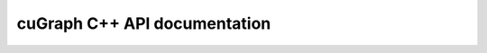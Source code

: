 ===========================
cuGraph C++ API documentation
===========================

.. doxygennamespace:: cugraph
   :members: